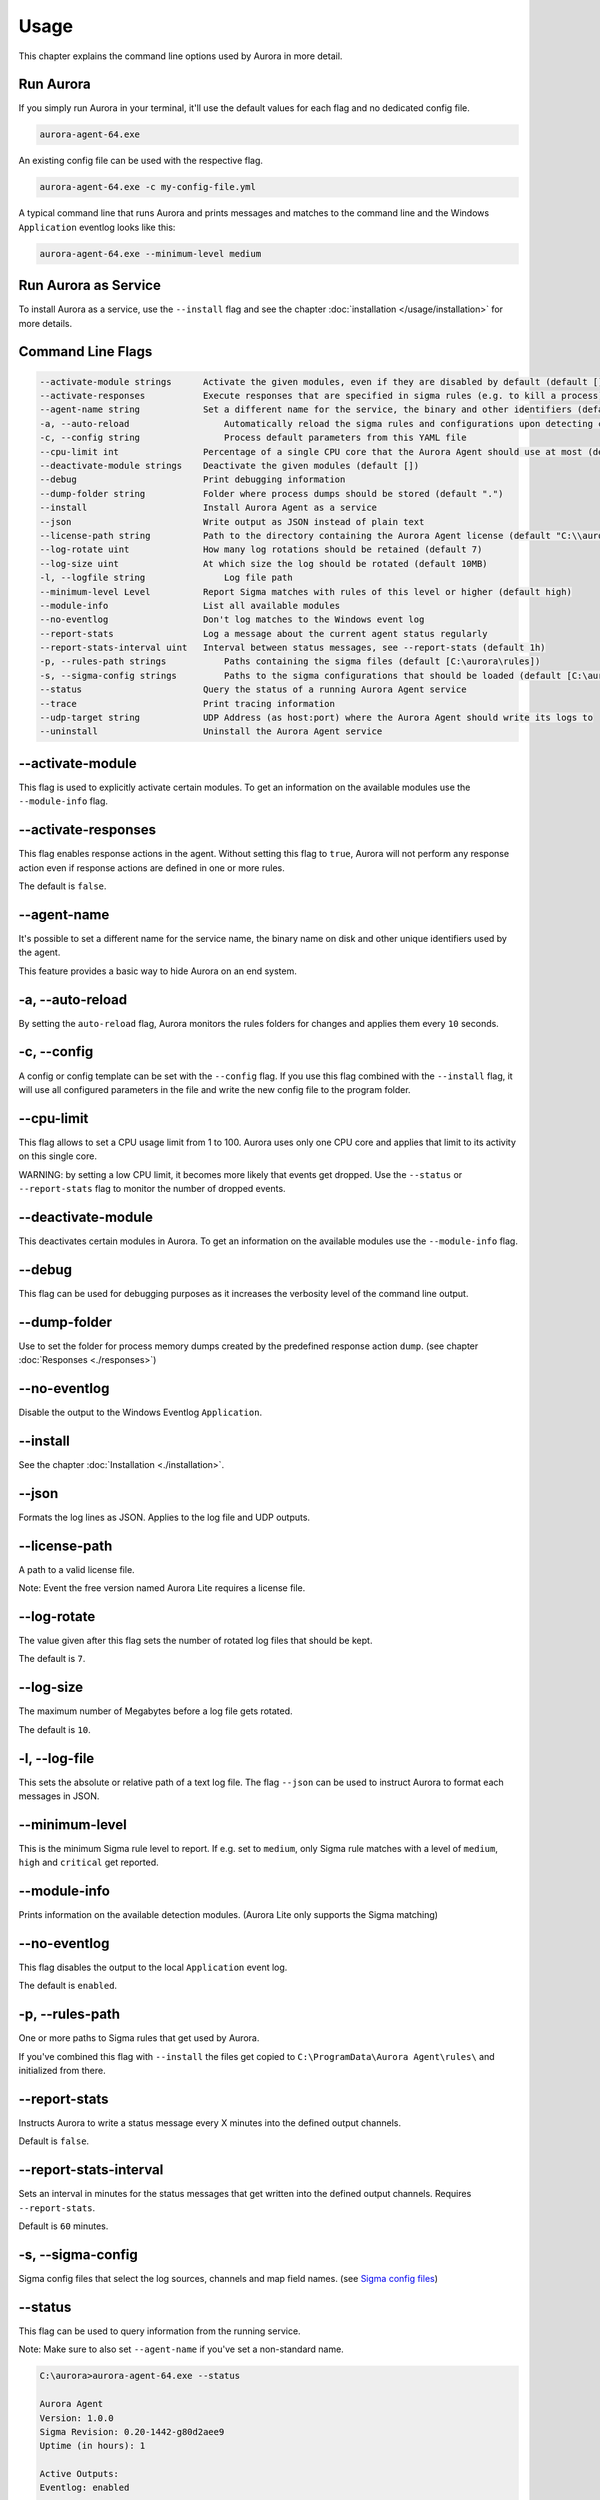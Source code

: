 Usage
=====

This chapter explains the command line options used by Aurora in more detail. 

Run Aurora
----------

If you simply run Aurora in your terminal, it'll use the default values for each flag and no dedicated config file. 

.. code:: winbatch
    
    aurora-agent-64.exe

An existing config file can be used with the respective flag. 

.. code:: winbatch
    
    aurora-agent-64.exe -c my-config-file.yml

A typical command line that runs Aurora and prints messages and matches to the command line and the Windows ``Application`` eventlog looks like this:

.. code:: winbatch 

    aurora-agent-64.exe --minimum-level medium 

Run Aurora as Service
---------------------

To install Aurora as a service, use the ``--install`` flag and see the chapter :doc:`installation </usage/installation>` for more details.

Command Line Flags
------------------

.. code:: none

    --activate-module strings      Activate the given modules, even if they are disabled by default (default [])
    --activate-responses           Execute responses that are specified in sigma rules (e.g. to kill a process)
    --agent-name string            Set a different name for the service, the binary and other identifiers (default "aurora-agent")
    -a, --auto-reload                  Automatically reload the sigma rules and configurations upon detecting changes
    -c, --config string                Process default parameters from this YAML file
    --cpu-limit int                Percentage of a single CPU core that the Aurora Agent should use at most (default 100)
    --deactivate-module strings    Deactivate the given modules (default [])
    --debug                        Print debugging information
    --dump-folder string           Folder where process dumps should be stored (default ".")
    --install                      Install Aurora Agent as a service
    --json                         Write output as JSON instead of plain text
    --license-path string          Path to the directory containing the Aurora Agent license (default "C:\\aurora")
    --log-rotate uint              How many log rotations should be retained (default 7)
    --log-size uint                At which size the log should be rotated (default 10MB)
    -l, --logfile string               Log file path
    --minimum-level Level          Report Sigma matches with rules of this level or higher (default high)
    --module-info                  List all available modules
    --no-eventlog                  Don't log matches to the Windows event log
    --report-stats                 Log a message about the current agent status regularly
    --report-stats-interval uint   Interval between status messages, see --report-stats (default 1h)
    -p, --rules-path strings           Paths containing the sigma files (default [C:\aurora\rules])
    -s, --sigma-config strings         Paths to the sigma configurations that should be loaded (default [C:\aurora\default-log-sources.yml,C:\aurora\etw-log-sources.yml])
    --status                       Query the status of a running Aurora Agent service
    --trace                        Print tracing information
    --udp-target string            UDP Address (as host:port) where the Aurora Agent should write its logs to
    --uninstall                    Uninstall the Aurora Agent service

--activate-module
-----------------

This flag is used to explicitly activate certain modules. To get an information on the available modules use the ``--module-info`` flag.

--activate-responses
--------------------

This flag enables response actions in the agent. Without setting this flag to ``true``, Aurora will not perform any response action even if response actions are defined in one or more rules. 

The default is ``false``. 

--agent-name
------------

It's possible to set a different name for the service name, the binary name on disk and other unique identifiers used by the agent.

This feature provides a basic way to hide Aurora on an end system.

-a, --auto-reload
-----------------

By setting the ``auto-reload`` flag, Aurora monitors the rules folders for changes and applies them every ``10`` seconds.

-c, --config
------------

A config or config template can be set with the ``--config`` flag. If you use this flag combined with the ``--install`` flag, it will use all configured parameters in the file and write the new config file to the program folder.

--cpu-limit
-----------

This flag allows to set a CPU usage limit from 1 to 100. Aurora uses only one CPU core and applies that limit to its activity on this single core. 

WARNING: by setting a low CPU limit, it becomes more likely that events get dropped. Use the ``--status`` or ``--report-stats`` flag to monitor the number of dropped events.

--deactivate-module
-------------------

This deactivates certain modules in Aurora. To get an information on the available modules use the ``--module-info`` flag.

--debug
-------

This flag can be used for debugging purposes as it increases the verbosity level of the command line output.

--dump-folder 
-------------

Use to set the folder for process memory dumps created by the predefined response action ``dump``. (see chapter :doc:`Responses <./responses>`)

--no-eventlog
-------------

Disable the output to the Windows Eventlog ``Application``.

--install 
---------

See the chapter :doc:`Installation <./installation>`.

--json 
------

Formats the log lines as JSON. Applies to the log file and UDP outputs. 

--license-path 
--------------

A path to a valid license file.

Note: Event the free version named Aurora Lite requires a license file.

--log-rotate
------------

The value given after this flag sets the number of rotated log files that should be kept. 

The default is ``7``. 

--log-size
----------

The maximum number of Megabytes before a log file gets rotated.

The default is ``10``.

-l, --log-file
--------------

This sets the absolute or relative path of a text log file. The flag ``--json`` can be used to instruct Aurora to format each messages in JSON.

--minimum-level
---------------

This is the minimum Sigma rule level to report. If e.g. set to ``medium``, only Sigma rule matches with a level of ``medium``, ``high`` and ``critical`` get reported.

--module-info 
-------------

Prints information on the available detection modules. (Aurora Lite only supports the Sigma matching)

--no-eventlog
-------------

This flag disables the output to the local ``Application`` event log.

The default is ``enabled``. 

-p, --rules-path
----------------

One or more paths to Sigma rules that get used by Aurora. 

If you've combined this flag with ``--install`` the files get copied to ``C:\ProgramData\Aurora Agent\rules\`` and initialized from there.

--report-stats
--------------

Instructs Aurora to write a status message every X minutes into the defined output channels.

Default is ``false``. 

--report-stats-interval
-----------------------

Sets an interval in minutes for the status messages that get written into the defined output channels. Requires ``--report-stats``. 

Default is ``60`` minutes. 

-s, --sigma-config
------------------

Sigma config files that select the log sources, channels and map field names. (see `Sigma config files <https://github.com/SigmaHQ/sigma/tree/master/tools/config>`_)

--status
--------

This flag can be used to query information from the running service.

Note: Make sure to also set ``--agent-name`` if you've set a non-standard name.

.. code:: winbatch

    C:\aurora>aurora-agent-64.exe --status

    Aurora Agent
    Version: 1.0.0
    Sigma Revision: 0.20-1442-g80d2aee9
    Uptime (in hours): 1

    Active Outputs:
    Eventlog: enabled

    Rule Statistics:
    Loaded rules: 723
    Number of rule reloads: 0

    Event Statistics:
    Events observed so far: 2004511
    Events lost so far: 0
    Sigma matches: 4

This flag can be combined with the ``--json`` flag.

.. code:: json

    {
        "Parameters": {
            "SigmaFolders": [
                "C:\\ProgramData\\Aurora-Agent\\rules",
                "C:\\ProgramData\\Aurora-Agent\\myrules"
            ],
            "AutoReload": false,
            "LogFile": "",
            "LogSources": [
                "C:\\ProgramData\\Aurora-Agent\\default-log-sources.yml",
                "C:\\ProgramData\\Aurora-Agent\\etw-log-sources.yml"
            ],
            "Debug": false,
            "Trace": false,
            "EventLogging": true,
            "ReportingLevel": "high",
            "DumpFolder": "C:\\ProgramData\\Aurora-Agent\\process-dumps",
            "Json": false,
            "LicensePath": "C:\\ProgramData\\Aurora-Agent\\aurora",
            "UdpTarget": "",
            "Silent": false,
            "CpuLimit": 100,
            "ReportStats": false,
            "LogRotateCount": 0,
            "LogSize": 10485760,
            "AgentName": "aurora-agent"
        },
        "Uptime": 3828388216900,
        "Version": "1.0.0",
        "SigmaRevision": "0.20-1442-g80d2aee9",
        "LoadedRules": 723,
        "ReloadCounter": 0,
        "EventsProcessed": 2066052,
        "EventsLost": 0,
        "SigmaMatches": 4
    }

--trace
-------

A flag that produces output that is more verbose than ``--debug``.

--udp-target
------------

This flag defines a remote system to which the log data gets send via UDP. 

.. code:: winbatch 

    aurora-agent-64.exe --udp-target our-siem.company.net:5001

.. code:: winbatch 

    aurora-agent-64.exe --udp-target 10.0.3.101:888

You can combine this flag with the ``--json`` flag to format the output in JSON. 

--uninstall
-----------

Use this flag to uninstall Aurora. 

Note: Make sure to also set ``--agent-name`` if you've set a non-standard name.
